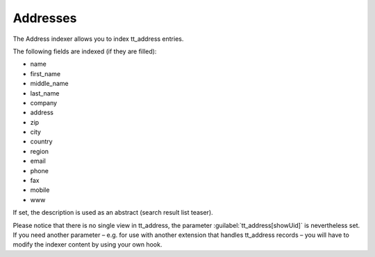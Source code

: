 ﻿.. include:: /Includes.rst.txt

.. _addressesIndexer:

=========
Addresses
=========

The Address indexer allows you to index tt_address entries.

The following fields are indexed (if they are filled):

* name
* first_name
* middle_name
* last_name
* company
* address
* zip
* city
* country
* region
* email
* phone
* fax
* mobile
* www

If set, the description is used as an abstract (search result list teaser).

Please notice that there is no single view in tt_address, the parameter :guilabel:`tt_address[showUid]` is nevertheless set.
If you need another parameter – e.g. for use with another extension that handles tt_address records –
you will have to modify the indexer content by using your own hook.
